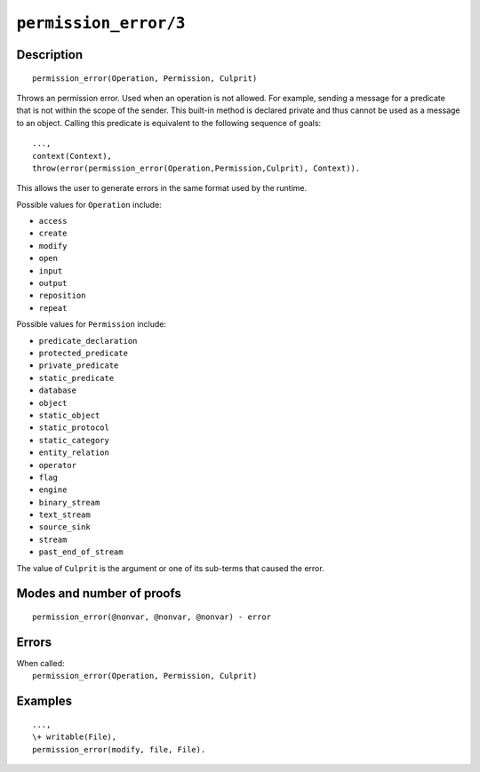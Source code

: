 ..
   This file is part of Logtalk <https://logtalk.org/>  
   Copyright 1998-2020 Paulo Moura <pmoura@logtalk.org>

   Licensed under the Apache License, Version 2.0 (the "License");
   you may not use this file except in compliance with the License.
   You may obtain a copy of the License at

       http://www.apache.org/licenses/LICENSE-2.0

   Unless required by applicable law or agreed to in writing, software
   distributed under the License is distributed on an "AS IS" BASIS,
   WITHOUT WARRANTIES OR CONDITIONS OF ANY KIND, either express or implied.
   See the License for the specific language governing permissions and
   limitations under the License.


.. index:: pair: permission_error/3; Built-in method
.. _methods_permission_error_3:

``permission_error/3``
======================

Description
-----------

::

   permission_error(Operation, Permission, Culprit)

Throws an permission error. Used when an operation is not allowed. For example,
sending a message for a predicate that is not within the scope of the sender.
This built-in method is declared private and thus cannot be used as a message
to an object. Calling this predicate is equivalent to the following sequence
of goals:

::

   ...,
   context(Context),
   throw(error(permission_error(Operation,Permission,Culprit), Context)).

This allows the user to generate errors in the same format used by the
runtime.

Possible values for ``Operation`` include:

- ``access``
- ``create``
- ``modify``
- ``open``
- ``input``
- ``output``
- ``reposition``
- ``repeat``

Possible values for ``Permission`` include:

- ``predicate_declaration``
- ``protected_predicate``
- ``private_predicate``
- ``static_predicate``
- ``database``
- ``object``
- ``static_object``
- ``static_protocol``
- ``static_category``
- ``entity_relation``
- ``operator``
- ``flag``
- ``engine``
- ``binary_stream``
- ``text_stream``
- ``source_sink``
- ``stream``
- ``past_end_of_stream``

The value of ``Culprit`` is the argument or one of its sub-terms that caused
the error.

Modes and number of proofs
--------------------------

::

   permission_error(@nonvar, @nonvar, @nonvar) - error

Errors
------

| When called:
|     ``permission_error(Operation, Permission, Culprit)``

Examples
--------

::

   ...,
   \+ writable(File),
   permission_error(modify, file, File).

.. seealso::

   :ref:`methods_catch_3`,
   :ref:`methods_throw_1`,
   :ref:`methods_context_1`,
   :ref:`methods_instantiation_error_0`,
   :ref:`methods_uninstantiation_error_1`,
   :ref:`methods_type_error_2`,
   :ref:`methods_domain_error_2`,
   :ref:`methods_existence_error_2`,
   :ref:`methods_representation_error_1`,
   :ref:`methods_evaluation_error_1`,
   :ref:`methods_resource_error_1`,
   :ref:`methods_syntax_error_1`,
   :ref:`methods_system_error_0`

